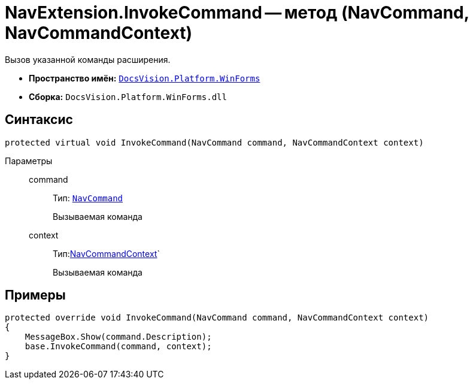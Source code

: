 = NavExtension.InvokeCommand -- метод (NavCommand, NavCommandContext)

Вызов указанной команды расширения.

* *Пространство имён:* `xref:api/DocsVision/Platform/WinForms/WinForms_NS.adoc[DocsVision.Platform.WinForms]`
* *Сборка:* `DocsVision.Platform.WinForms.dll`

== Синтаксис

[source,csharp]
----
protected virtual void InvokeCommand(NavCommand command, NavCommandContext context)
----

Параметры::
command:::
Тип: `xref:api/DocsVision/Platform/Extensibility/NavCommand_CL.adoc[NavCommand]`
+
Вызываемая команда
context:::
Тип:xref:api/DocsVision/Platform/WinForms/NavCommandContext_CL.adoc[NavCommandContext]`
+
Вызываемая команда

== Примеры

[source,csharp]
----
protected override void InvokeCommand(NavCommand command, NavCommandContext context)
{
    MessageBox.Show(command.Description);
    base.InvokeCommand(command, context);
}
----
